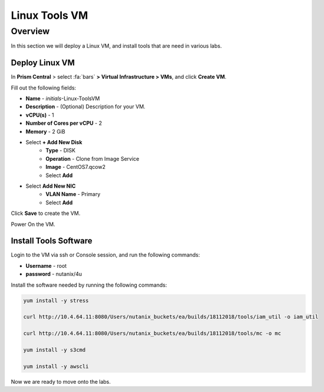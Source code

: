 .. _linux_tools_vm:

---------------
Linux Tools VM
---------------

Overview
+++++++++
In this section we will deploy a Linux VM, and install tools that are need in various labs.

Deploy Linux VM
...............

In **Prism Central** > select :fa:`bars` **> Virtual Infrastructure > VMs**, and click **Create VM**.

Fill out the following fields:

- **Name** - *initials*-Linux-ToolsVM
- **Description** - (Optional) Description for your VM.
- **vCPU(s)** - 1
- **Number of Cores per vCPU** - 2
- **Memory** - 2 GiB

- Select **+ Add New Disk**
    - **Type** - DISK
    - **Operation** - Clone from Image Service
    - **Image** - CentOS7.qcow2
    - Select **Add**

- Select **Add New NIC**
    - **VLAN Name** - Primary
    - Select **Add**

Click **Save** to create the VM.

Power On the VM.

Install Tools Software
......................

Login to the VM via ssh or Console session, and run the following commands:

- **Username** - root
- **password** - nutanix/4u

Install the software needed by running the following commands:

.. code-block:: bash

  yum install -y stress

  curl http://10.4.64.11:8080/Users/nutanix_buckets/ea/builds/18112018/tools/iam_util -o iam_util

  curl http://10.4.64.11:8080/Users/nutanix_buckets/ea/builds/18112018/tools/mc -o mc

  yum install -y s3cmd

  yum install -y awscli

Now we are ready to move onto the labs.
